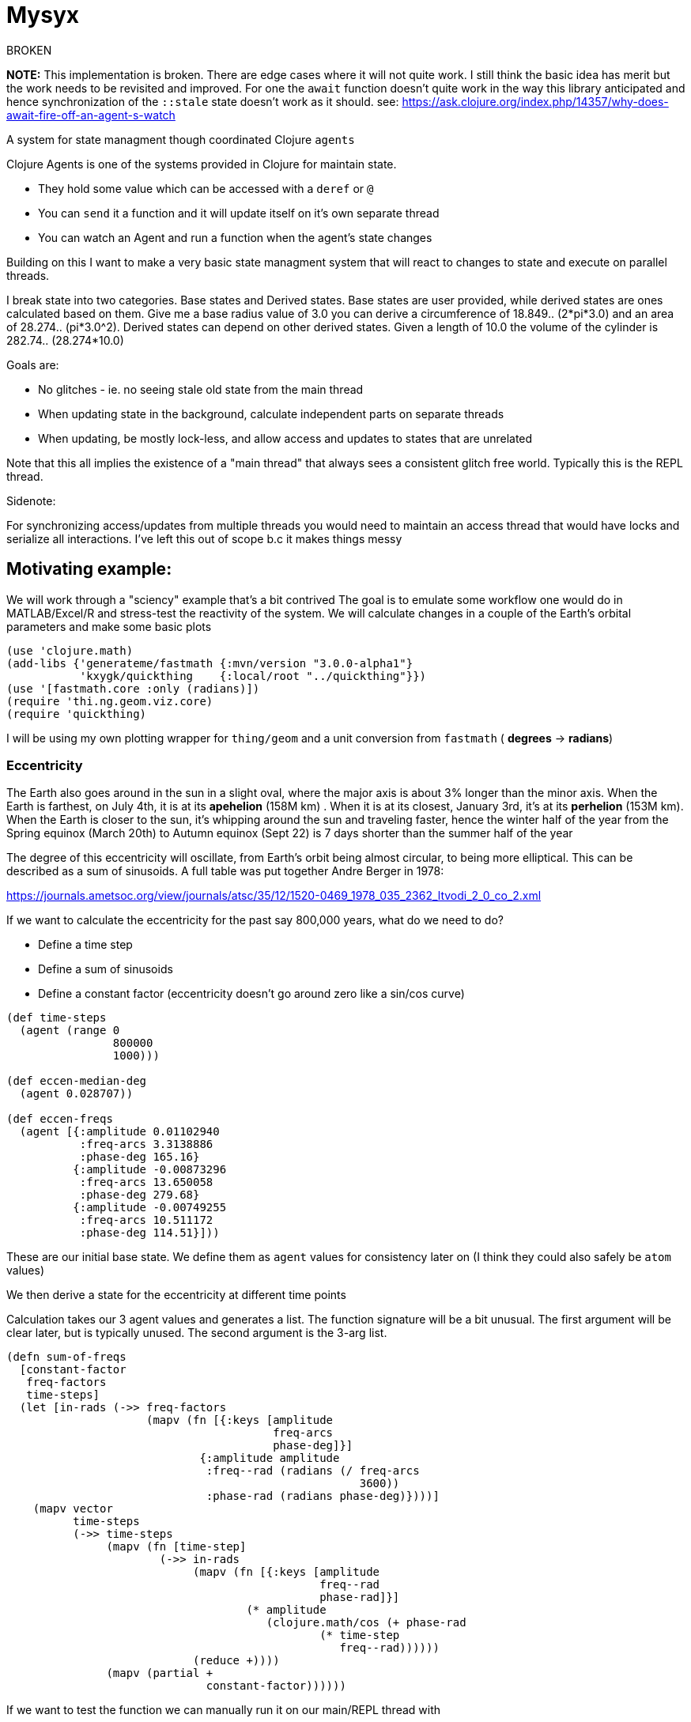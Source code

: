 :imagesdir: ../web/img/
:!webfonts:
:stylesheet: ../web/adoc.css
:table-caption!:
:reproducible:
:nofooter:

= Mysyx

.BROKEN
*NOTE:* This implementation is broken. There are edge cases where it will not quite work. I still think the basic idea has merit but the work needs to be revisited and improved. For one the `await` function doesn't quite work in the way this library anticipated and hence synchronization of the `::stale` state doesn't work as it should. see: https://ask.clojure.org/index.php/14357/why-does-await-fire-off-an-agent-s-watch

A system for state managment though coordinated Clojure `agents`

Clojure Agents is one of the systems provided in Clojure for maintain state.

* They hold some value which can be accessed with a `deref` or `@`
* You can `send` it a function and it will update itself on it's own separate thread
* You can watch an Agent and run a function when the agent's state changes

Building on this I want to make a very basic state managment system that will react to changes to state and execute on parallel threads.

I break state into two categories. Base states and Derived states. Base states are user provided, while derived states are ones calculated based on them. Give me a base radius value of 3.0 you can derive a circumference of 18.849.. (2*pi*3.0) and an area of 28.274.. (pi*3.0^2). Derived states can depend on other derived states. Given a length of 10.0 the volume of the cylinder is  282.74.. (28.274*10.0)

Goals are:

- No glitches - ie. no seeing stale old state from the main thread
- When updating state in the background, calculate independent parts on separate threads
- When updating, be mostly lock-less, and allow access and updates to states that are unrelated

Note that this all implies the existence of a "main thread" that always sees a consistent glitch free world.
Typically this is the REPL thread.

.Sidenote:
For synchronizing access/updates from multiple threads you would need to maintain an access thread that would have locks and serialize all interactions.
I've left this out of scope b.c it makes things messy

== Motivating example:

We will work through a "sciency" example that's a bit contrived
The goal is to emulate some workflow one would do in MATLAB/Excel/R and stress-test the reactivity of the system.
We will calculate changes in a couple of the Earth's orbital parameters and make some basic plots

----
(use 'clojure.math)
(add-libs {'generateme/fastmath {:mvn/version "3.0.0-alpha1"}
           'kxygk/quickthing    {:local/root "../quickthing"}})
(use '[fastmath.core :only (radians)])
(require 'thi.ng.geom.viz.core)
(require 'quickthing)
----

I will be using my own plotting wrapper for `thing/geom` and a unit conversion from `fastmath` ( *degrees* -> *radians*)

=== Eccentricity
The Earth also goes around in the sun in a slight oval, where the major axis is about 3% longer than the minor axis. When the Earth is farthest, on July 4th, it is at its *apehelion* (158M km) . When it is at its closest, January 3rd, it's at its *perhelion* (153M km). When the Earth is closer to the sun, it's whipping around the sun and traveling faster, hence the winter half of the year from the Spring equinox (March 20th) to Autumn equinox (Sept 22) is 7 days shorter than the summer half of the year

The degree of this eccentricity will oscillate, from Earth's orbit being almost circular, to being more elliptical. This can be described as a sum of sinusoids. A full table was put together Andre Berger in 1978:

https://journals.ametsoc.org/view/journals/atsc/35/12/1520-0469_1978_035_2362_ltvodi_2_0_co_2.xml

If we want to calculate the eccentricity for the past say 800,000 years, what do we need to do?

- Define a time step
- Define a sum of sinusoids
- Define a constant factor (eccentricity doesn't go around zero like a sin/cos curve)


----
(def time-steps
  (agent (range 0
                800000
                1000)))

(def eccen-median-deg
  (agent 0.028707))

(def eccen-freqs
  (agent [{:amplitude 0.01102940
           :freq-arcs 3.3138886
           :phase-deg 165.16}
          {:amplitude -0.00873296
           :freq-arcs 13.650058
           :phase-deg 279.68}
          {:amplitude -0.00749255
           :freq-arcs 10.511172
           :phase-deg 114.51}]))
----

These are our initial base state. We define them as `agent` values for consistency later on (I think they could also safely be `atom` values)

We then derive a state for the eccentricity at different time points


Calculation takes our 3 agent values and generates a list. The function signature will be a bit unusual. The first argument will be clear later, but is typically unused. The second argument is the 3-arg list.

----
(defn sum-of-freqs
  [constant-factor
   freq-factors
   time-steps]
  (let [in-rads (->> freq-factors
                     (mapv (fn [{:keys [amplitude
                                        freq-arcs
                                        phase-deg]}]
                             {:amplitude amplitude
                              :freq--rad (radians (/ freq-arcs
                                                     3600))
                              :phase-rad (radians phase-deg)})))]
    (mapv vector
          time-steps
          (->> time-steps
               (mapv (fn [time-step]
                       (->> in-rads
                            (mapv (fn [{:keys [amplitude
                                               freq--rad
                                               phase-rad]}]
                                    (* amplitude
                                       (clojure.math/cos (+ phase-rad
                                               (* time-step
                                                  freq--rad))))))
                            (reduce +))))
               (mapv (partial +
                              constant-factor))))))
----
If we want to test the function we can manually run it on our main/REPL thread with


----
#_
(sum-of-freqs @eccen-median-deg
              @eccen-freqs
              @time-steps)
----

image:plot/eccen.svg[]

If we change say the mean eccentricity `eccen-median-deg`, we want to have the `Eccentricity Values` to automatically go off in the background and update itself. With agents this means the `Eccentricity Values` agent needs to `watch` all his dependencies. If the dependencies have changed it needs to rerun it's internal state calculation function and update itself.

Here we run in to a lot of subtleties b/c the agent can take an arbitrary amount of time to update itself. It's dependencies can also take an aritrary amount of time to update

The core algorithm is to in effect create a fast locking mechanism.
When updating a base state to a new value we first propogate a `::stale` state to all dependent agents.

image:diag/eccen-stale.svg[]


Once the dependent states are marked `::stale` we assign the agent the new value (here `666`) and let dependent agents start recalculating in the background. As we will see, we can safely return to our main thread and interact with our states at this point.

image:diag/eccen-recalc.svg[]

----
(defn rule
  "The rule updates one agent `myagent`
  It tracks all the dependencies (agents)
  If any of them turn `::stale` then something upstream is being updated
  So we need to set `myagent` to be `::stale` too
  TODO: Add a 4-arg overload with a `str` to print on trigger
  TODO: Multiple rules can update one agent.
  - When you update an agent's rule it should remove the previous one"
  [myagent
   tracked-agents-vec
   mission] ;; TODO: Check non-zero amount of tracked agents
  (let [action (fn [call-key  ;; unique key
                    my-agent  ;; the agent     ;
                    old-stat  ;; old-state
                    new-stat ];; new-state
                 (let [dereffed (->> tracked-agents-vec
                                     (mapv deref))]
                   (if (->> dereffed
                            (some #(= %
                                      ::stale)))
                     (if (not= old-stat
                               ::stale)
                       (send myagent
                             (fn dummy-func3
                               [_]
                               ::stale))
                       ;; else - already `::stale` so it's propogated!
                       )
                     ;; else - all inputs are fresh - so re-eval
                     (apply send
                            myagent
                            (fn [state
                                 & args]
                              (apply mission
                                     args))
                            dereffed))))]
    (run! #(let [random-key (keyword (str (rand)))]
                 (add-watch %
                            random-key
                            action))
          tracked-agents-vec)))
----

We just need to create a new agent and make it watch the dependencies and give it the function to re-evaluate itself


----
(def eccen-e
  (agent nil))

(rule eccen-e
      [eccen-median-deg
       eccen-freqs
       time-steps]
      sum-of-freqs)
----

Lets go one more step removed, add an `svg` plot (which will write out to file).

----
(defn draw-svg-line
  [xy-pair-seq
   svg-filename]
  (let [plot (-> xy-pair-seq
                 quickthing/no-axis
                 (update :data
                         #(into %
                                (quickthing/dashed-line xy-pair-seq))))]
    (let [plot-xml (-> plot
                       (thi.ng.geom.viz.core/svg-plot2d-cartesian)
                       quickthing/svg-wrap
                       quickthing/svg2xml)]
      (spit svg-filename
            plot-xml)
      plot)))
----

For this we will need the previously calculated values as well as a filename, and then to hook everything up


----
(def eccen-svg-filename
  (agent "eccen.svg"))

(def eccen-svg
  (agent nil))

(rule eccen-svg
      [eccen-e
       eccen-svg-filename]
      draw-svg-line)
----
Which write out to `eccen.svg` a plot (axis ommited for simplicity)

image:plot/eccen.svg[]

Now our dependency graph looks more complicated

image:diag/eccen-svg.svg[]


.Sideffects
____
If we were to rename the output filename to say `eccentricty.svg` to be more verbose.
We could run `(assign eccen-svg-filename "eccentricity.svg")`

Since `draw-svg-line` spits to disk, it's not a pure function.
The system doesn't do anything special to handle this.
A new file will be created on disk leaving the old file behind.

Putting sideeffects into your agents is probably something to be typically avoided
____

== Precession of the Equinox

Lets make the state graph a bit more complicated and add another parameter.

The perihelion/apehelion both currently happen in the northern hemisphere winter and summer respectively. Since the summer part is 7 days longer, the Northern Hemisphere effectively gets an extra 7 days of summer heat relative to the the winter hemisphere. The current near alignment between the tilt of the earth (obliquity) and the ellipse of the orbit is not static and changes over geologic time. This is known as the *Precession of the Equinox*. In several thousand years it'll be the southern hemisphere that gets those extra 7 days.

Not that is the Eccentricity happens to also decrease then this extra heating effect is minimized as the orbit is nearly circular and there is no big difference between perihelion and apehelion (and the 7 days will decrease to ~1 day)

Again, this is described as a sum of sinusoids, and is provided by Andre Berger. So we can repeate the previous steps


----
(def pr-eq-median-deg
  (agent 0.1))

(def pr-eq-freqs
  (agent [{:amplitude 0.0186080
           :freq-arcs 54.646484
           :phase-deg 32.01}
          {:amplitude 0.0162752
           :freq-arcs 57.785370
           :phase-deg 197.18}
          {:amplitude -0.0130066
           :freq-arcs 68.296539
           :phase-deg 311.69}]))

(def pr-eq-esinw
  (agent nil))

(rule pr-eq-esinw
      [pr-eq-median-deg
       pr-eq-freqs
       time-steps]
      sum-of-freqs)
#_
(sum-of-freqs @eccen-median-deg
              @eccen-freqs
              @time-steps)

(def pr-eq-svg-filename
  (agent "pr-eq.svg"))

(def pr-eq-svg
  (agent nil))

(rule pr-eq-svg
      [pr-eq-esinw
       pr-eq-svg-filename]
      draw-svg-line)
----

Giving us a new plot

image:plot/pr-eq.svg[]

Now our state tree has grown, the only common piece is the time steps we reuse

image:diag/eccen-pre-eq.svg[]

Both plots can be updated independently and the updates will happen in the background on separate threads!
Mission accomplished.
Automatic threading of unrelated work

Now to complicate things as bit, lets plot the graphs together.
This will illustrate how changes in eccentricity modulate the precession of the equinox.
We make a composite plot that brings everything together


----
(def composite-filename
  (agent nil))

(defn two-line-plot
  [xy-pair-A-seq
   xy-pair-B-seq
   svg-filename]
  (let [plot (-> xy-pair-A-seq
                 quickthing/no-axis
                 (update :data
                         #(into %
                                (quickthing/dashed-line xy-pair-A-seq)))
                 (update :data
                         #(into %
                                (quickthing/dashed-line xy-pair-B-seq
                                                        {:attribs {:stroke "red"}}))))]
    (let [plot-xml (-> plot
                       (thi.ng.geom.viz.core/svg-plot2d-cartesian)
                       quickthing/svg-wrap
                       quickthing/svg2xml)]
      (spit svg-filename
            plot-xml)
      plot)))

(def composite-plot
  (agent nil))

(rule composite-plot
      [pr-eq-esinw
       eccen-e
       composite-filename]
      two-line-plot)

(assign composite-filename
        "composite.svg")
----

image:plot/eccen-pre-eq-composite.svg[]

The state dependency graph now has a common root of `time-steps` and a common end point of `composite plot`

image:diag/eccen-pre-eq-composite.svg[]

But note how the red eccentricity line didn't quite wrap the grey one.
The time axis is on the right and we can see things start to misalign

Maybe our first attempt would be to bump up the precision. So we increase the number of time steps


----
(assign time-steps
        (range 0
               800000
               100))
----

What happens? `time-steps` is made stale and all dependencies are marked stale

image:diag/eccen-pre-eq-composite-stale.svg[]

And then everything,
including the 3 plots,
s recomputed of separate agent threads!

The combined resulting combined plot is redrawn

image:plot/eccen-pre-eq-composite-high-prec.svg[]

The result looks.. exactly the same (but with a much larger file size)

The actual reason is that we don't have enough frequency factors.
Maybe we should bump the number of terms.
(we can see the `:amplitude` are actually  of the same order and so likely still relevant)


----
(assign eccen-freqs
        [{:amplitude 0.01102940
          :freq-arcs 3.3138886
          :phase-deg 165.16}
         {:amplitude -0.00873296
          :freq-arcs 13.650058
          :phase-deg 279.68}
         {:amplitude -0.00749255
          :freq-arcs 10.511172
          :phase-deg 114.51}
         {:amplitude 0.00672394
          :freq-arcs 13.013341
          :phase-deg 291.57}
         {:amplitude 0.00581229
          :freq-arcs 9.874455
          :phase-deg 126.41}
         {:amplitude -0.00470066
          :freq-arcs 0.636717
          :phase-deg 348.10}])

(assign pr-eq-freqs
        [{:amplitude 0.0186080
          :freq-arcs 54.646484
          :phase-deg 32.01}
         {:amplitude 0.0162752
          :freq-arcs 57.785370
          :phase-deg 197.18}
         {:amplitude -0.0130066
          :freq-arcs 68.296539
          :phase-deg 311.69}
         {:amplitude 0.0098883
          :freq-arcs 67.659821
          :phase-deg 323.59}])
----

Oh but we suddenly realize that we want to save that to another file! So that we can compare the before and after, so while that's computing you quickly type into the REPL

----
(assign composite-filename
        "composite-high-precission.svg"))
----

image:plot/eccen-pre-eq-composite-more-terms.svg[]

Depending on how fast you punched in the file rename you will end up in one of several scenarios:

- Rename while eccentricity values were being computed -> When the `composite-plot` agent runs it's update it seemlessly sees the new name
- Rename while `composite-plot` agent is working -> the main thread tries to propogate a `stale` and hangs waiting for the plotting to finish. Then the stale propogates, the renaming occurs and the plotting reruns.

In either case you are left with a consistent state


== Extras/TODOs

Some extras for seemless integration with Clojure code

.Outstanding issues:
* You can attach several rules to an agent.. which doesn't make much sense
* You attach a rule to an agent.. but it doesn't auto fire to give you a valid value
* When you `deref` a value it can give you back a `::stale` .. which your code then needs to handle? Seems gross
* You can setup circular dependencies. This can make sense .. but needs more thought

=== agentfn
For a dependent state we typically want to:

* create its agent
* bind its dependencies
* bind an update function
* run the function and get a valid state immediately

All in one step!

This needs some kind of macro probably

=== recall
From the main thread we'd ideally want the `::stale` tags abstracted away.
When we request to get a value,
we don't want to have to handle situations where the value is not available.

Generally the best and simplest course of action is to wait for the value to become available.

----
(defn recall
  "WIP
  Unclear how to hang and wait for a `::stale` to change.
  Currently just spins the main thread...
  which is not great
  ..
  You could `await` the main thread.
  But you may end up waiting for unrelated work to finish.
  Also not great"
  [myagent]
  (let [myagent-value (deref myagent)]
    (if (= ::stale
           myagent-value)
      (do (await myagent)
          (recur myagent))
      myagent-value)))
----

If we call `recall` an agent we always get a non-stale value.
The only issue is this implementation spins..
Needs some other mechanism for waiting for a non-stale value
(more watches? But those need to be cleared once they're used..)
